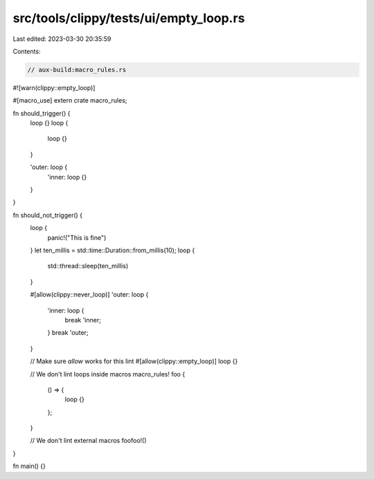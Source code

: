src/tools/clippy/tests/ui/empty_loop.rs
=======================================

Last edited: 2023-03-30 20:35:59

Contents:

.. code-block:: rs

    // aux-build:macro_rules.rs

#![warn(clippy::empty_loop)]

#[macro_use]
extern crate macro_rules;

fn should_trigger() {
    loop {}
    loop {
        loop {}
    }

    'outer: loop {
        'inner: loop {}
    }
}

fn should_not_trigger() {
    loop {
        panic!("This is fine")
    }
    let ten_millis = std::time::Duration::from_millis(10);
    loop {
        std::thread::sleep(ten_millis)
    }

    #[allow(clippy::never_loop)]
    'outer: loop {
        'inner: loop {
            break 'inner;
        }
        break 'outer;
    }

    // Make sure `allow` works for this lint
    #[allow(clippy::empty_loop)]
    loop {}

    // We don't lint loops inside macros
    macro_rules! foo {
        () => {
            loop {}
        };
    }

    // We don't lint external macros
    foofoo!()
}

fn main() {}


